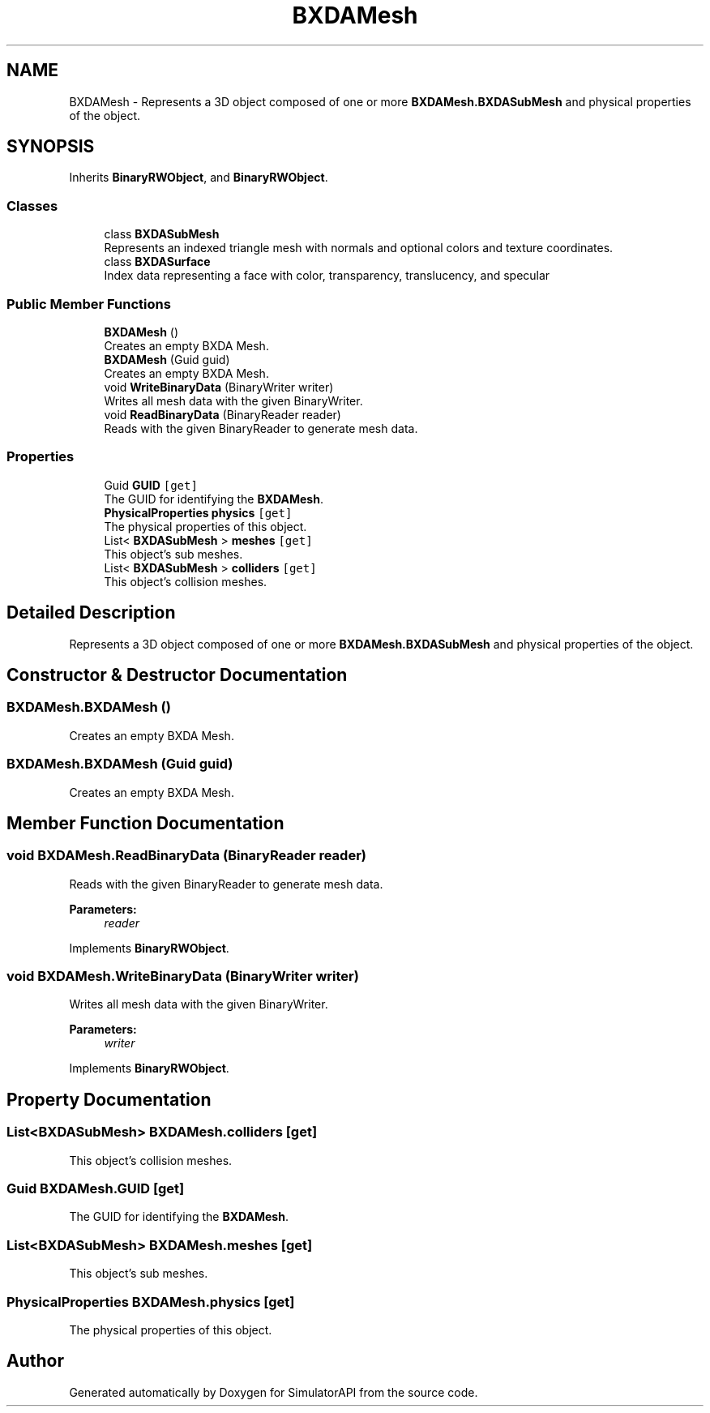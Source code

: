 .TH "BXDAMesh" 3 "Wed Jul 19 2017" "SimulatorAPI" \" -*- nroff -*-
.ad l
.nh
.SH NAME
BXDAMesh \- Represents a 3D object composed of one or more \fBBXDAMesh\&.BXDASubMesh\fP and physical properties of the object\&.  

.SH SYNOPSIS
.br
.PP
.PP
Inherits \fBBinaryRWObject\fP, and \fBBinaryRWObject\fP\&.
.SS "Classes"

.in +1c
.ti -1c
.RI "class \fBBXDASubMesh\fP"
.br
.RI "Represents an indexed triangle mesh with normals and optional colors and texture coordinates\&. "
.ti -1c
.RI "class \fBBXDASurface\fP"
.br
.RI "Index data representing a face with color, transparency, translucency, and specular "
.in -1c
.SS "Public Member Functions"

.in +1c
.ti -1c
.RI "\fBBXDAMesh\fP ()"
.br
.RI "Creates an empty BXDA Mesh\&. "
.ti -1c
.RI "\fBBXDAMesh\fP (Guid guid)"
.br
.RI "Creates an empty BXDA Mesh\&. "
.ti -1c
.RI "void \fBWriteBinaryData\fP (BinaryWriter writer)"
.br
.RI "Writes all mesh data with the given BinaryWriter\&. "
.ti -1c
.RI "void \fBReadBinaryData\fP (BinaryReader reader)"
.br
.RI "Reads with the given BinaryReader to generate mesh data\&. "
.in -1c
.SS "Properties"

.in +1c
.ti -1c
.RI "Guid \fBGUID\fP\fC [get]\fP"
.br
.RI "The GUID for identifying the \fBBXDAMesh\fP\&. "
.ti -1c
.RI "\fBPhysicalProperties\fP \fBphysics\fP\fC [get]\fP"
.br
.RI "The physical properties of this object\&. "
.ti -1c
.RI "List< \fBBXDASubMesh\fP > \fBmeshes\fP\fC [get]\fP"
.br
.RI "This object's sub meshes\&. "
.ti -1c
.RI "List< \fBBXDASubMesh\fP > \fBcolliders\fP\fC [get]\fP"
.br
.RI "This object's collision meshes\&. "
.in -1c
.SH "Detailed Description"
.PP 
Represents a 3D object composed of one or more \fBBXDAMesh\&.BXDASubMesh\fP and physical properties of the object\&. 


.SH "Constructor & Destructor Documentation"
.PP 
.SS "BXDAMesh\&.BXDAMesh ()"

.PP
Creates an empty BXDA Mesh\&. 
.SS "BXDAMesh\&.BXDAMesh (Guid guid)"

.PP
Creates an empty BXDA Mesh\&. 
.SH "Member Function Documentation"
.PP 
.SS "void BXDAMesh\&.ReadBinaryData (BinaryReader reader)"

.PP
Reads with the given BinaryReader to generate mesh data\&. 
.PP
\fBParameters:\fP
.RS 4
\fIreader\fP 
.RE
.PP

.PP
Implements \fBBinaryRWObject\fP\&.
.SS "void BXDAMesh\&.WriteBinaryData (BinaryWriter writer)"

.PP
Writes all mesh data with the given BinaryWriter\&. 
.PP
\fBParameters:\fP
.RS 4
\fIwriter\fP 
.RE
.PP

.PP
Implements \fBBinaryRWObject\fP\&.
.SH "Property Documentation"
.PP 
.SS "List<\fBBXDASubMesh\fP> BXDAMesh\&.colliders\fC [get]\fP"

.PP
This object's collision meshes\&. 
.SS "Guid BXDAMesh\&.GUID\fC [get]\fP"

.PP
The GUID for identifying the \fBBXDAMesh\fP\&. 
.SS "List<\fBBXDASubMesh\fP> BXDAMesh\&.meshes\fC [get]\fP"

.PP
This object's sub meshes\&. 
.SS "\fBPhysicalProperties\fP BXDAMesh\&.physics\fC [get]\fP"

.PP
The physical properties of this object\&. 

.SH "Author"
.PP 
Generated automatically by Doxygen for SimulatorAPI from the source code\&.
